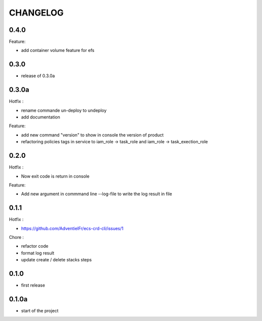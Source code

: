 =========
CHANGELOG
=========

0.4.0
========

Feature:

* add container volume feature for efs


0.3.0
========

* release of 0.3.0a

0.3.0a
========

Hotfix :

* rename commande un-deploy to undeploy
* add documentation 

Feature:

* add new command "version" to show in console the version of product
* refactoring policies tags in service to iam_role -> task_role and iam_role -> task_exection_role 

0.2.0
========

Hotfix :

* Now exit code is return in console 

Feature:

* Add new argument in commmand line --log-file to write the log result in file

0.1.1
========

Hotfix :

* https://github.com/AdventielFr/ecs-crd-cli/issues/1

Chore :

* refactor code
* format log result
* update create / delete stacks steps

0.1.0
========

* first release

0.1.0a
========

* start of the project